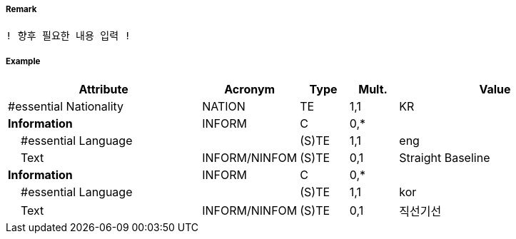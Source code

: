 // tag::StraightTerritorialSeaBaseline[]
===== Remark
 ! 향후 필요한 내용 입력 !

===== Example
[cols="20,10,5,5,20", options="header"]
|===
|Attribute |Acronym |Type |Mult. |Value
|#essential Nationality|NATION|TE|1,1| KR
|**Information**|INFORM|C|0,*| 
|    #essential Language||(S)TE|1,1| eng
|    Text|INFORM/NINFOM|(S)TE|0,1| Straight Baseline
|**Information**|INFORM|C|0,*| 
|    #essential Language||(S)TE|1,1| kor
|    Text|INFORM/NINFOM|(S)TE|0,1| 직선기선
|===

// end::StraightTerritorialSeaBaseline[]
